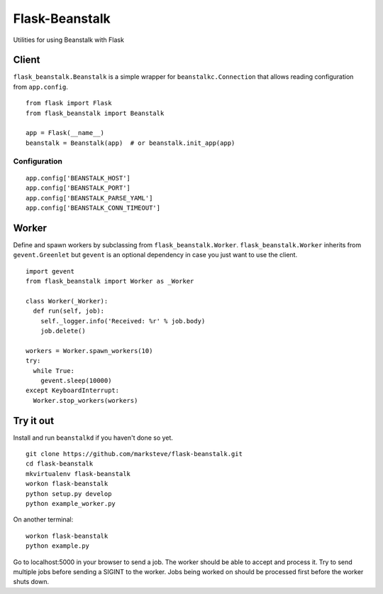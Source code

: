 ===============
Flask-Beanstalk
===============

.. image:: http://img.shields.io/pypi/v/Flask-Beanstalk.png

Utilities for using Beanstalk with Flask

------
Client
------

``flask_beanstalk.Beanstalk`` is a simple wrapper for ``beanstalkc.Connection``
that allows reading configuration from ``app.config``.

::

  from flask import Flask
  from flask_beanstalk import Beanstalk

  app = Flask(__name__)
  beanstalk = Beanstalk(app)  # or beanstalk.init_app(app)

Configuration
=============

::

  app.config['BEANSTALK_HOST']
  app.config['BEANSTALK_PORT']
  app.config['BEANSTALK_PARSE_YAML']
  app.config['BEANSTALK_CONN_TIMEOUT']

------
Worker
------

Define and spawn workers by subclassing from ``flask_beanstalk.Worker``.
``flask_beanstalk.Worker`` inherits from ``gevent.Greenlet`` but ``gevent``
is an optional dependency in case you just want to use the client.

::

  import gevent
  from flask_beanstalk import Worker as _Worker

  class Worker(_Worker):
    def run(self, job):
      self._logger.info('Received: %r' % job.body)
      job.delete()

  workers = Worker.spawn_workers(10)
  try:
    while True:
      gevent.sleep(10000)
  except KeyboardInterrupt:
    Worker.stop_workers(workers)

----------
Try it out
----------

Install and run ``beanstalkd`` if you haven't done so yet.

::

  git clone https://github.com/marksteve/flask-beanstalk.git
  cd flask-beanstalk
  mkvirtualenv flask-beanstalk
  workon flask-beanstalk
  python setup.py develop
  python example_worker.py

On another terminal::

  workon flask-beanstalk
  python example.py

Go to localhost:5000 in your browser to send a job.
The worker should be able to accept and process it.
Try to send multiple jobs before sending a SIGINT
to the worker. Jobs being worked on should be
processed first before the worker shuts down.
